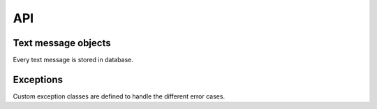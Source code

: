 API
===

Text message objects
--------------------

Every text message is stored in database.

Exceptions
----------

Custom exception classes are defined to handle the different error cases.

.. module:: djsms.exceptions

.. autoexception:: TextMessageError
    :members:
